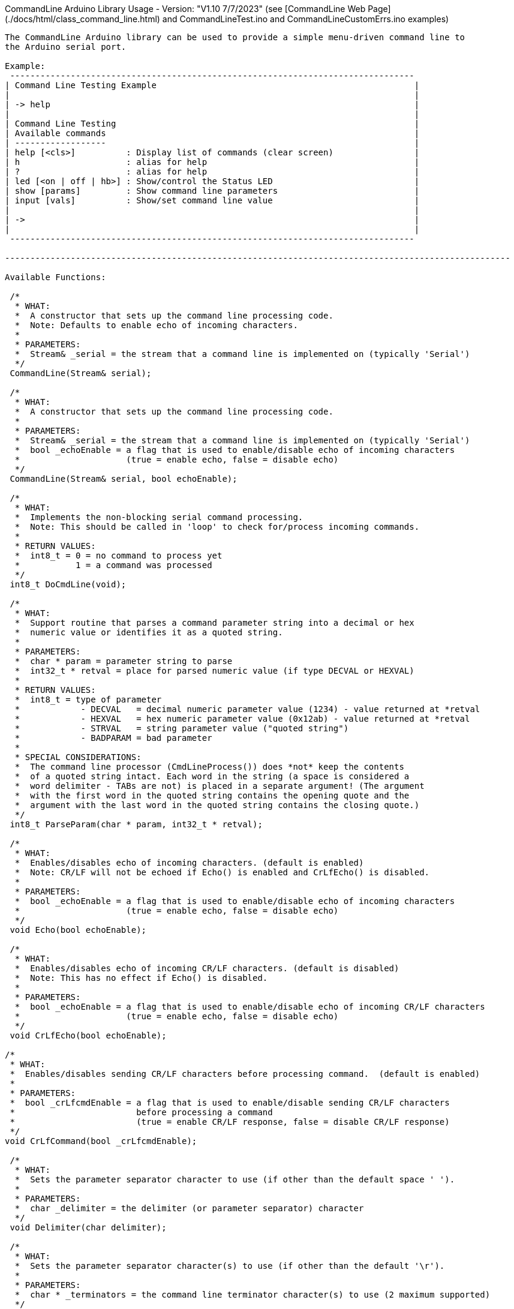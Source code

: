 CommandLine Arduino Library Usage - Version: "V1.10 7/7/2023"
(see [CommandLine Web Page](./docs/html/class_command_line.html) and CommandLineTest.ino and CommandLineCustomErrs.ino examples)
---------------------------------

The CommandLine Arduino library can be used to provide a simple menu-driven command line to
the Arduino serial port.

Example:
 --------------------------------------------------------------------------------
| Command Line Testing Example                                                   |
|                                                                                |
| -> help                                                                        |
|                                                                                |
| Command Line Testing                                                           |
| Available commands                                                             |
| ------------------                                                             |
| help [<cls>]          : Display list of commands (clear screen)                |
| h                     : alias for help                                         |
| ?                     : alias for help                                         |
| led [<on | off | hb>] : Show/control the Status LED                            |
| show [params]         : Show command line parameters                           |
| input [vals]          : Show/set command line value                            |
|                                                                                |
| ->                                                                             |
|                                                                                |
 --------------------------------------------------------------------------------

----------------------------------------------------------------------------------------------------

Available Functions:

 /*
  * WHAT:
  *  A constructor that sets up the command line processing code.
  *  Note: Defaults to enable echo of incoming characters.
  *
  * PARAMETERS:
  *  Stream& _serial = the stream that a command line is implemented on (typically 'Serial')
  */
 CommandLine(Stream& serial);
 
 /*
  * WHAT:
  *  A constructor that sets up the command line processing code.
  *
  * PARAMETERS:
  *  Stream& _serial = the stream that a command line is implemented on (typically 'Serial')
  *  bool _echoEnable = a flag that is used to enable/disable echo of incoming characters
  *                     (true = enable echo, false = disable echo)
  */
 CommandLine(Stream& serial, bool echoEnable);
 
 /*
  * WHAT:
  *  Implements the non-blocking serial command processing.
  *  Note: This should be called in 'loop' to check for/process incoming commands.
  *
  * RETURN VALUES:
  *  int8_t = 0 = no command to process yet
  *           1 = a command was processed
  */
 int8_t DoCmdLine(void);
 
 /*
  * WHAT:
  *  Support routine that parses a command parameter string into a decimal or hex
  *  numeric value or identifies it as a quoted string.
  *
  * PARAMETERS:
  *  char * param = parameter string to parse
  *  int32_t * retval = place for parsed numeric value (if type DECVAL or HEXVAL)
  *
  * RETURN VALUES:
  *  int8_t = type of parameter
  *            - DECVAL   = decimal numeric parameter value (1234) - value returned at *retval
  *            - HEXVAL   = hex numeric parameter value (0x12ab) - value returned at *retval
  *            - STRVAL   = string parameter value ("quoted string")
  *            - BADPARAM = bad parameter
  *
  * SPECIAL CONSIDERATIONS:
  *  The command line processor (CmdLineProcess()) does *not* keep the contents
  *  of a quoted string intact. Each word in the string (a space is considered a
  *  word delimiter - TABs are not) is placed in a separate argument! (The argument
  *  with the first word in the quoted string contains the opening quote and the
  *  argument with the last word in the quoted string contains the closing quote.)
  */
 int8_t ParseParam(char * param, int32_t * retval);
 
 /*
  * WHAT:
  *  Enables/disables echo of incoming characters. (default is enabled)
  *  Note: CR/LF will not be echoed if Echo() is enabled and CrLfEcho() is disabled.
  *
  * PARAMETERS:
  *  bool _echoEnable = a flag that is used to enable/disable echo of incoming characters
  *                     (true = enable echo, false = disable echo)
  */
 void Echo(bool echoEnable);
 
 /*
  * WHAT:
  *  Enables/disables echo of incoming CR/LF characters. (default is disabled)
  *  Note: This has no effect if Echo() is disabled.
  *
  * PARAMETERS:
  *  bool _echoEnable = a flag that is used to enable/disable echo of incoming CR/LF characters
  *                     (true = enable echo, false = disable echo)
  */
 void CrLfEcho(bool echoEnable);
 
/*
 * WHAT:
 *  Enables/disables sending CR/LF characters before processing command.  (default is enabled)
 *
 * PARAMETERS:
 *  bool _crLfcmdEnable = a flag that is used to enable/disable sending CR/LF characters
 *                        before processing a command
 *                        (true = enable CR/LF response, false = disable CR/LF response)
 */
void CrLfCommand(bool _crLfcmdEnable);

 /*
  * WHAT:
  *  Sets the parameter separator character to use (if other than the default space ' ').
  *
  * PARAMETERS:
  *  char _delimiter = the delimiter (or parameter separator) character
  */
 void Delimiter(char delimiter);
 
 /*
  * WHAT:
  *  Sets the parameter separator character(s) to use (if other than the default '\r').
  *
  * PARAMETERS:
  *  char * _terminators = the command line terminator character(s) to use (2 maximum supported)
  */
 void Terminators(char * terminators);
 
 /*
  * WHAT:
  *  Sets the handler function to use for unknown commands (default is none).
  *
  * PARAMETERS:
  *  pfnCmdLine function = the handler function for unknown commands
  *     Format: int8_t CmdHandler(int8_t argc, char * argv[])
  *     Usage:  CmdLine.SetDefaultHandler(CmdHandler);
  */
 void SetDefaultHandler(pfnCmdLine function);

 /*
  * WHAT:
  *  Sets the custom handler function to use for commands errors (default is internal).
  *
  * PARAMETERS:
  *  pfnCustomErrs function = the custom handler function for commands errors
  *     pfnCustomErrs Format: void ErrHandler(int8_t err_code)
  *     Usage: CmdLine.SetCustomErrorHandler(ErrHandler);
  *     (see CommandLineCustomErrs.ino example)
  */
 void SetCustomErrorHandler(pfnCustomErrs function);

 /*
  * WHAT:
  *  Shows the menu commands.
  *
  * PARAMETERS:
  *  bool help_info_disable = optional flag to disable (if true) showing help information
  *                           (default = false)
  */
 void ShowCommands(bool help_info_disable = false);

 /*
  * WHAT:
  *  Flush the serial receive buffer.
  */
 void FlushReceive(void)

----------------------------------------------------------------------------------------------------

How to use: (see CommandLineTest.ino example)

 1) Before setup(), add a line to setup the CommandLine library code
    Example:
        // setup CommandLine to use standard Arduino Serial with incoming echo on
        CommandLine CmdLine(Serial, true);

 1a) Optional, in setup(), use Echo(), CrLfEcho(), CrLfCommand(), Delimiter(), Terminators(), and
     SetDefaultHandler() to set incoming echo, incoming CR/LF echo, command CR/LF response,
     delimitor character, command line termination character(s), and the unknown command handler.

 2) In loop(), add line to call DoCmdLine()
    Example:
        CmdLine.DoCmdLine();

 3) Declare function names to handle each command
    Example:
        int8_t Cmd_led(int8_t argc, char * argv[]);

 4) Declare variables in Flash memory with the name of each command
    Example:
        const char MenuCmdLed[] PROGMEM = "led";

 5) Declare variables in Flash memory for help information for each command
    Example:
        const char MenuHelpLed[] PROGMEM = "[<on | off | hb>] : Show/control the Status LED"";

 6) Populate the command table array in Flash memory with each command to use
    Example:
        const tCmdLineEntry g_sCmdTable[] PROGMEM =
        {
            { MenuCmdLed,  Cmd_led, MenuHelpLed },  // the "led" command
            {     "           "         "       },  // other commands
            { 0, 0, 0 }                             // end of commands
        };

 7) Add the function code for each command to use
    Example:
        int8_t Cmd_led(int8_t argc, char * argv[])
        {
            // code that the command uses to control the LED (see CommandLineTest.ino example)
            // use 'argc' to get the count of command line parameters
            // use 'argv[]' to get each of the command line parameter strings
            // use ParseParam() to get the value of a decimal or hex command line parameter
        }

----------------------------------------------------------------------------------------------------

